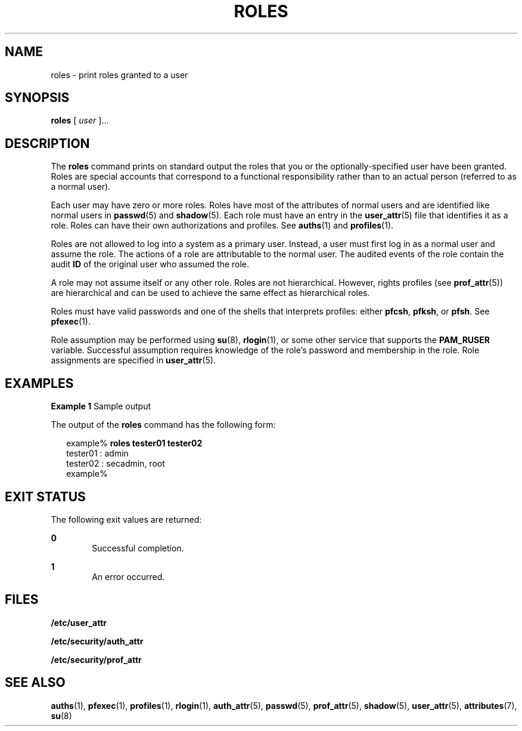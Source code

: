 '\" te
.\" Copyright (c) 2001, Sun Microsystems, Inc.  All Rights Reserved
.\" The contents of this file are subject to the terms of the Common Development and Distribution License (the "License").  You may not use this file except in compliance with the License.
.\" You can obtain a copy of the license at usr/src/OPENSOLARIS.LICENSE or http://www.opensolaris.org/os/licensing.  See the License for the specific language governing permissions and limitations under the License.
.\" When distributing Covered Code, include this CDDL HEADER in each file and include the License file at usr/src/OPENSOLARIS.LICENSE.  If applicable, add the following below this CDDL HEADER, with the fields enclosed by brackets "[]" replaced with your own identifying information: Portions Copyright [yyyy] [name of copyright owner]
.TH ROLES 1 "Jan 7, 2018"
.SH NAME
roles \- print roles granted to a user
.SH SYNOPSIS
.LP
.nf
\fBroles\fR [ \fIuser\fR ]...
.fi

.SH DESCRIPTION
.LP
The \fBroles\fR command prints on standard output the roles that you or the
optionally-specified user have been granted. Roles are special accounts that
correspond to a functional responsibility rather than to an actual person
(referred to as a normal user).
.sp
.LP
Each user may have zero or more roles. Roles have most of the attributes of
normal users and are identified like normal users in \fBpasswd\fR(5) and
\fBshadow\fR(5). Each role must have an entry in the \fBuser_attr\fR(5) file
that identifies it as a role. Roles can have their own authorizations and
profiles. See \fBauths\fR(1) and \fBprofiles\fR(1).
.sp
.LP
Roles are not allowed to log into a system as a primary user. Instead, a user
must first log in as a normal user and assume the role. The actions of a role
are attributable to the normal user. The audited
events of the role contain the audit \fBID\fR of the original user who assumed
the role.
.sp
.LP
A role may not assume itself or any other role. Roles are not hierarchical.
However, rights profiles (see \fBprof_attr\fR(5)) are hierarchical and can be
used to achieve the same effect as hierarchical roles.
.sp
.LP
Roles must have valid passwords and one of the shells that interprets profiles:
either \fBpfcsh\fR, \fBpfksh\fR, or \fBpfsh\fR. See \fBpfexec\fR(1).
.sp
.LP
Role assumption may be performed using \fBsu\fR(8), \fBrlogin\fR(1), or some
other service that supports the \fBPAM_RUSER\fR variable. Successful assumption
requires knowledge of the role's password and membership in the role. Role
assignments are specified in \fBuser_attr\fR(5).
.SH EXAMPLES
.LP
\fBExample 1\fR Sample output
.sp
.LP
The output of the \fBroles\fR command has the following form:

.sp
.in +2
.nf
example% \fBroles tester01 tester02\fR
tester01 : admin
tester02 : secadmin, root
example%
.fi
.in -2
.sp

.SH EXIT STATUS
.LP
The following exit values are returned:
.sp
.ne 2
.na
\fB\fB0\fR \fR
.ad
.RS 6n
Successful completion.
.RE

.sp
.ne 2
.na
\fB\fB1\fR \fR
.ad
.RS 6n
An error occurred.
.RE

.SH FILES
.LP
\fB/etc/user_attr\fR
.sp
.LP
\fB/etc/security/auth_attr\fR
.sp
.LP
\fB/etc/security/prof_attr\fR
.SH SEE ALSO
.LP
.BR auths (1),
.BR pfexec (1),
.BR profiles (1),
.BR rlogin (1),
.BR auth_attr (5),
.BR passwd (5),
.BR prof_attr (5),
.BR shadow (5),
.BR user_attr (5),
.BR attributes (7),
.BR su (8)
